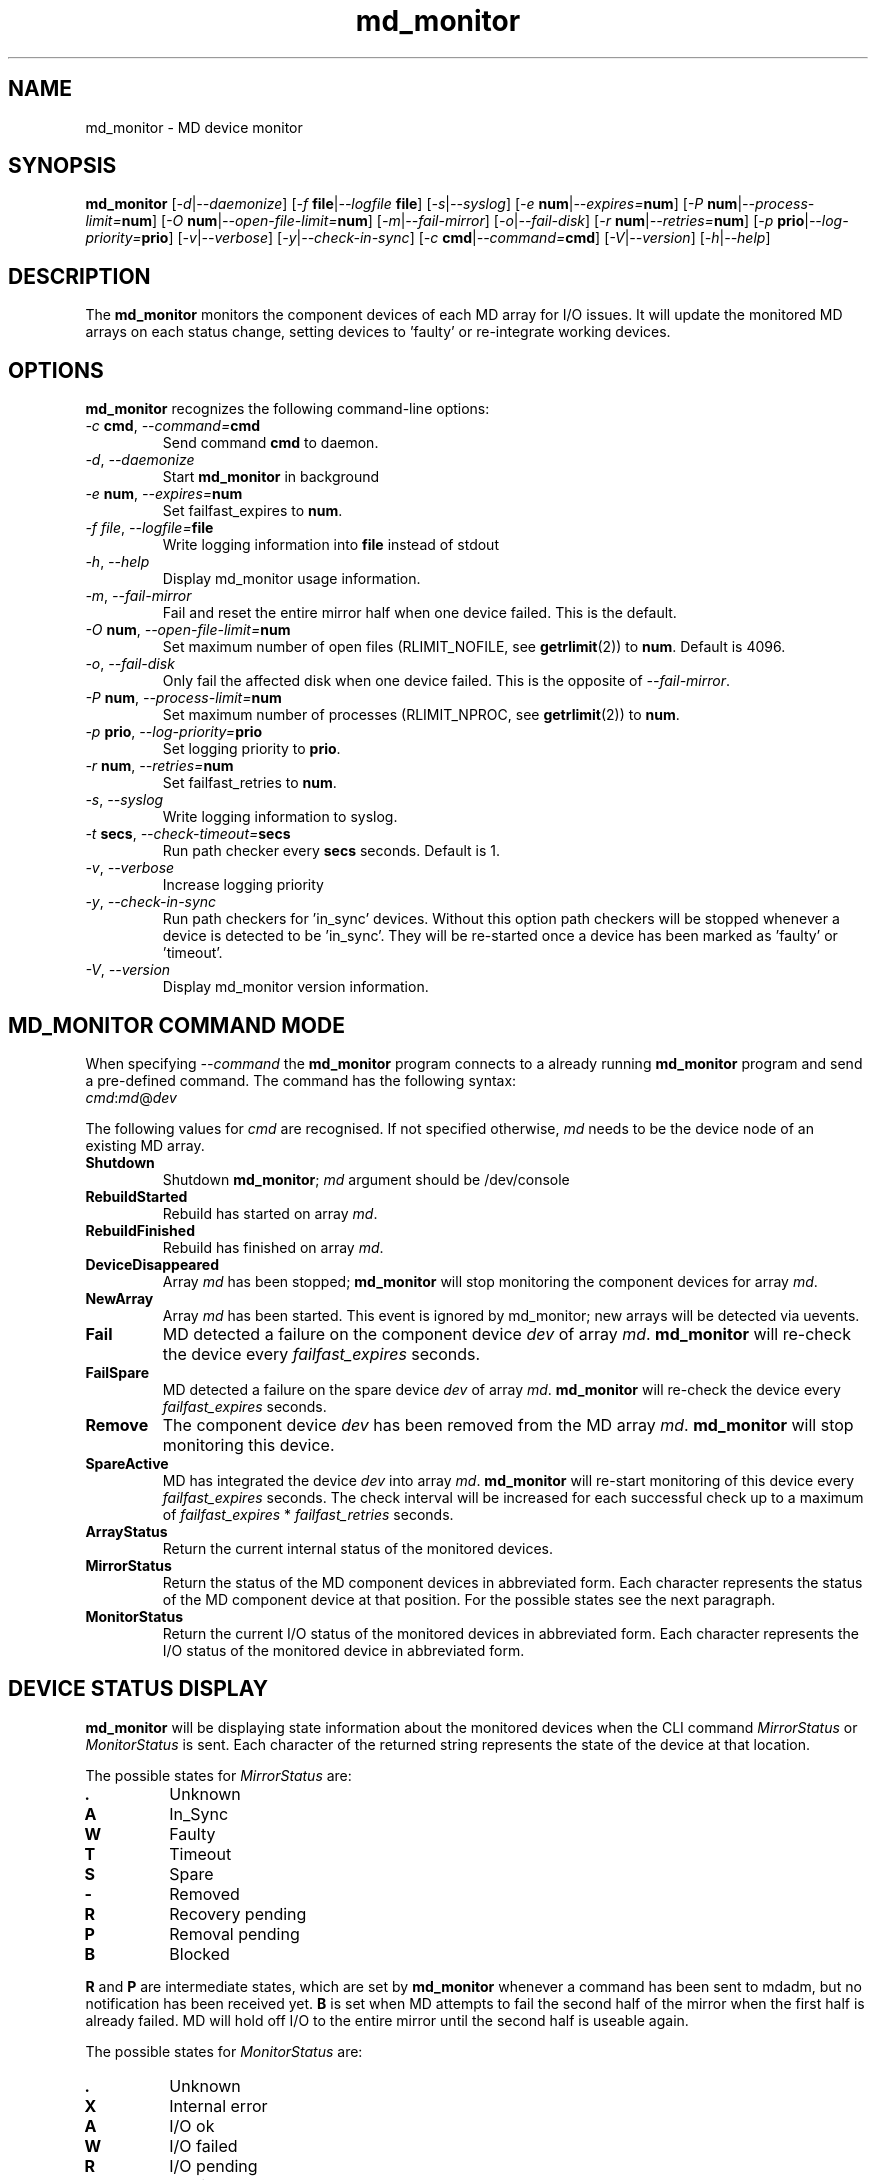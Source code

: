 .TH "md_monitor" "8" "Tue Jun 4 2013" "md_monitor 5.2"
.de bu
.IP \(bu
..
.SH NAME
md_monitor \- MD device monitor
.SH SYNOPSIS
.B md_monitor
[\fI-d\fR|\fI--daemonize\fR]
[\fI-f \fBfile\fR|\fI--logfile \fBfile\fR]
[\fI-s\fR|\fI--syslog\fR]
[\fI-e \fBnum\fR|\fI--expires=\fBnum\fR]
[\fI-P \fBnum\fR|\fI--process-limit=\fBnum\fR]
[\fI-O \fBnum\fR|\fI--open-file-limit=\fBnum\fR]
[\fI-m\fR|\fI--fail-mirror\fR]
[\fI-o\fR|\fI--fail-disk\fR]
[\fI-r \fBnum\fR|\fI--retries=\fBnum\fR]
[\fI-p \fBprio\fR|\fI--log-priority=\fBprio\fR]
[\fI-v\fR|\fI--verbose\fR]
[\fI-y\fR|\fI--check-in-sync\fR]
[\fI-c \fBcmd\fR|\fI--command=\fBcmd\fR]
[\fI-V\fR|\fI--version\fR]
[\fI-h\fR|\fI--help\fR]
.SH DESCRIPTION
.PP
The \fBmd_monitor\fR monitors the component devices of each MD array
for I/O issues. It will update the monitored MD arrays on each status
change, setting devices to 'faulty' or re-integrate working devices.
.SH OPTIONS
.PP
\fBmd_monitor\fR recognizes the following command-line options:
.TP
\fI-c \fBcmd\fR, \fI--command=\fBcmd\fR
Send command \fBcmd\fR to daemon.
.TP
\fI-d\fR, \fI--daemonize\fR
Start \fBmd_monitor\fR in background
.TP
\fI-e \fBnum\fR, \fI--expires=\fBnum\fR
Set failfast_expires to \fBnum\fR.
.TP
\fI-f \fIfile\fR, \fI--logfile=\fBfile\fR
Write logging information into \fBfile\fR instead of stdout
.TP
\fI-h\fR, \fI--help\fR
Display md_monitor usage information.
.TP
\fI-m\fR, \fI--fail-mirror\fR
Fail and reset the entire mirror half when one device failed.
This is the default.
.TP
\fI-O \fBnum\fR, \fI--open-file-limit=\fBnum\fR
Set maximum number of open files (RLIMIT_NOFILE, see \fBgetrlimit\fR(2))
to \fBnum\fR. Default is 4096.
.TP
\fI-o\fR, \fI--fail-disk\fR
Only fail the affected disk when one device failed.
This is the opposite of \fI--fail-mirror\fR.
.TP
\fI-P \fBnum\fR, \fI--process-limit=\fBnum\fR
Set maximum number of processes (RLIMIT_NPROC, see \fBgetrlimit\fR(2))
to \fBnum\fR.
.TP
\fI-p \fBprio\fR, \fI--log-priority=\fBprio\fR
Set logging priority to \fBprio\fR.
.TP
\fI-r \fBnum\fR, \fI--retries=\fBnum\fR
Set failfast_retries to \fBnum\fR.
.TP
\fI-s\fR, \fI--syslog\fR
Write logging information to syslog.
.TP
\fI-t \fBsecs\fR, \fI--check-timeout=\fBsecs\fR
Run path checker every \fBsecs\fR seconds. Default is 1.
.TP
\fI-v\fR, \fI--verbose\fR
Increase logging priority
.TP
\fI-y\fR, \fI--check-in-sync\fR
Run path checkers for 'in_sync' devices. Without this option
path checkers will be stopped whenever a device is detected
to be 'in_sync'. They will be re-started once a device has
been marked as 'faulty' or 'timeout'.
.TP
\fI-V\fR, \fI--version\fR
Display md_monitor version information.

.SH MD_MONITOR COMMAND MODE
When specifying \fI--command\fR the \fBmd_monitor\fR program connects
to a already running \fBmd_monitor\fR program and send a pre-defined
command. The command has the following syntax:
.TP
\fIcmd\fR:\fImd\fR@\fIdev\fR
.PP
The following values for \fIcmd\fR are recognised. If not specified
otherwise, \fImd\fR needs to be the device node of an existing MD array.
.TP
\fBShutdown\fR
Shutdown \fBmd_monitor\fR; \fImd\fR argument should be /dev/console
.TP
\fBRebuildStarted\fR
Rebuild has started on array \fImd\fR.
.TP
\fBRebuildFinished\fR
Rebuild has finished on array \fImd\fR.
.TP
\fBDeviceDisappeared\fR
Array \fImd\fR has been stopped; \fBmd_monitor\fR will stop
monitoring the component devices for array \fImd\fR.
.TP
\fBNewArray\fR
Array \fImd\fR has been started. This event is ignored
by md_monitor; new arrays will be detected via uevents.
.TP
\fBFail\fR
MD detected a failure on the component device \fIdev\fR of array
\fImd\fR. \fBmd_monitor\fR will re-check the device every
\fIfailfast_expires\fR seconds.
.TP
\fBFailSpare\fR
MD detected a failure on the spare device \fIdev\fR of array
\fImd\fR. \fBmd_monitor\fR will re-check the device every
\fIfailfast_expires\fR seconds.
.TP
\fBRemove\fR
The component device \fIdev\fR has been removed
from the MD array \fImd\fR. \fBmd_monitor\fR will stop
monitoring this device.
.TP
\fBSpareActive\fR
MD has integrated the device \fIdev\fR into array
\fImd\fR. \fBmd_monitor\fR will re-start monitoring of this device
every \fIfailfast_expires\fR seconds. The check interval will be
increased for each successful check up to a maximum of
\fIfailfast_expires\fR * \fIfailfast_retries\fR seconds.
.TP
\fBArrayStatus\fR
Return the current internal status of the monitored devices.
.TP
\fBMirrorStatus\fR
Return the status of the MD component devices in abbreviated form.
Each character represents the status of the MD component device
at that position. For the possible states see the next paragraph.
.TP
\fBMonitorStatus\fR
Return the current I/O status of the monitored devices in
abbreviated form. Each character represents the I/O status
of the monitored device in abbreviated form.

.SH DEVICE STATUS DISPLAY
\fBmd_monitor\fR will be displaying state information about the
monitored devices when the CLI command \fIMirrorStatus\fR or
\fIMonitorStatus\fR is sent. Each character of the returned string
represents the state of the device at that location.
.PP
The possible states for \fIMirrorStatus\fR are:
.TP
\fB.\fR
Unknown
.TP
\fBA\fR
In_Sync
.TP
\fBW\fR
Faulty
.TP
\fBT\fR
Timeout
.TP
\fBS\fR
Spare
.TP
\fB-\fR
Removed
.TP
\fBR\fR
Recovery pending
.TP
\fBP\fR
Removal pending
.TP
\fBB\fR
Blocked
.PP
\fBR\fR and \fBP\fR are intermediate states, which are set by
\fBmd_monitor\fR whenever a command has been sent to mdadm, but no
notification has been received yet.
\fBB\fR is set when MD attempts to fail the second half of the mirror
when the first half is already failed. MD will hold off I/O to the
entire mirror until the second half is useable again.
.PP
The possible states for \fIMonitorStatus\fR are:
.TP
\fB.\fR
Unknown
.TP
\fBX\fR
Internal error
.TP
\fBA\fR
I/O ok
.TP
\fBW\fR
I/O failed
.TP
\fBR\fR
I/O pending
.TP
\fBT\fR
I/O timeout
.PP
\fBR\fR and \fBT\fR describe the same condition, ie I/O has been
stalled. The state will switch from \fBR\fR to \fBT\fR when the
timeout as set by \fIfailfast_expires\fR * \fIfailfast_retries\fR
seconds has expired.

.SH THEORY OF OPERATION
\fBmd_monitor\fR sets up a path checker thread for each MD component
device. This path checker will issue every \fIcheck-time\fR seconds an
asynchronous I/O request to the device. It will then wait up to
\fIfailfast_expires\fR * \fIfailfast_retries\fR seconds for this I/O
to complete.
If no response has been received during that time, the monitor status
for this path is set to \fII/O timeout\fR. If the I/O completed the
monitor status for this path will be set to \fII/O ok\fR or \fII/O failed\fR,
depending on whether the I/O completed without error or not.
If the path checker has been interrupted during waiting, the monitor
status for this path will be set to \fII/O pending\fR.
After the monitor status has been updated, the path checker thread will
update the MD status for this device and invoke an action, depending on
these two states.
If \fIcheck-in-sync\fR has been specified the path checker continue to
run even for \fIin_sync\fR paths. Otherwise the path checker be stopped
when a path is marked as \fIin_sync\fR.
Path checkers will be restarted whenever a device is marked
as \fIfaulty\fR or \fItimeout\fR.

.SH MDADM INTEGRATION
\fBmd_monitor\fR listens to udev events for any device changes. It
is designed to integrate into MD via the \fI\-\-monitor\fR
functionality of \fBmdadm\fR.
.PP
To use this function \fBmdadm\fR needs to be started with
.TP
\fBmdadm --monitor --scan --program=\fImd_script\fR
.PP
where \fImd_script\fR is a bash script containing eg:

.RS 1
#!/bin/bash
.br
# MD monitor script
.br
#
.br
.br
EVENT=$1
.br
MD=$2
.br
DEV=$3
.br
.br
/sbin/md_monitor -c "${EVENT}:${MD}@${DEV}"
.br
.RE
.PP
A default \fImd_script\fR is installed at
\fR/usr/share/misc/md_notify_device.sh\fR.
.PP
It is recommended to use an \fI/etc/mdadm.conf\fR configuration file
when using \fBmd_monitor\fR to monitor MD arrays.
To enable automatic device assembly into MD arrays the configuration
file should include the lines:

.RS 1
.fC
.br
POLICY action=re-add
.br
AUTO -all
.br
.fR
.RE
.PP
It is recommended to include these line when using md_monitor.

.SH VERSIONS
This manual page documents md_monitor version 4.26.

.SH FILES
.TP
.I /usr/share/misc/md_notify_device.sh
Default \fBmd_monitor\fR script.
.TP
.I /etc/mdadm.conf
MD configuration file
.SH SEE ALSO
.IR
mdadm(8), mdadm.conf(7)
